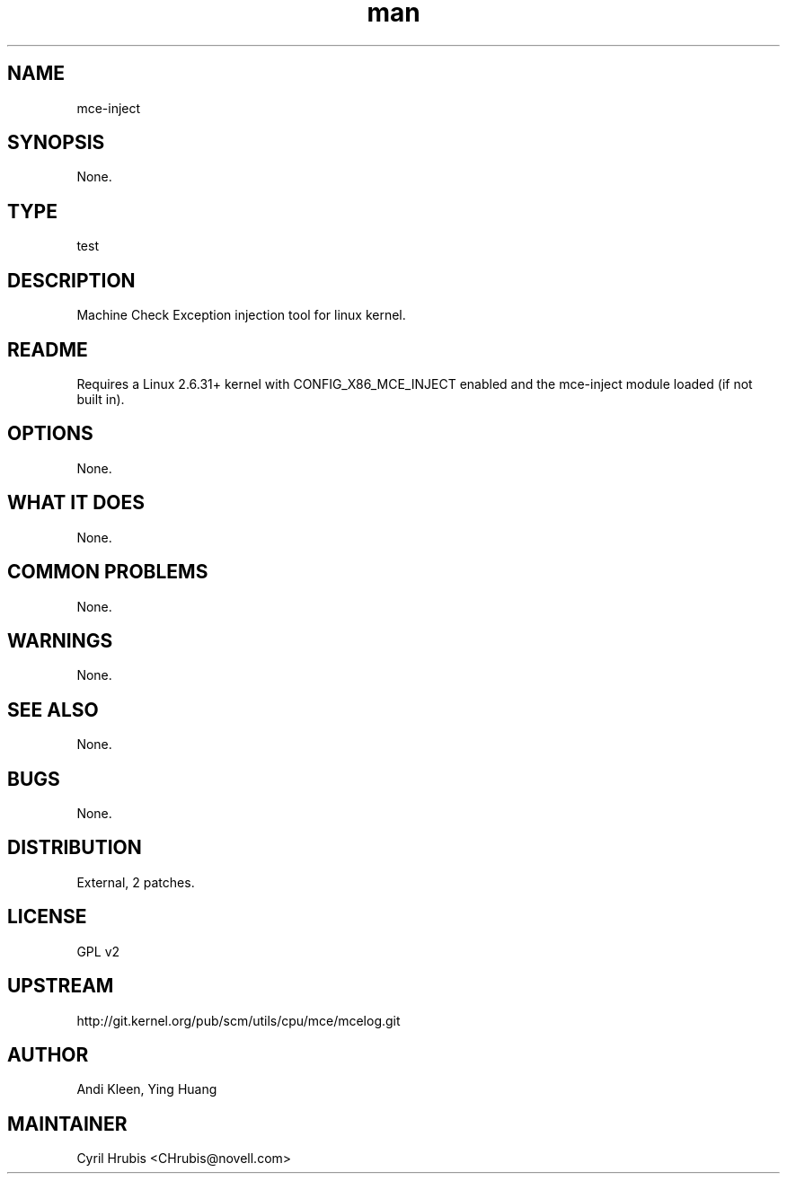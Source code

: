 ." Manpage for mce-inject.
." Contact David Mulder <dmulder@novell.com> to correct errors or typos.
.TH man 8 "21 Oct 2011" "1.0" "mce-inject man page"
.SH NAME
mce-inject
.SH SYNOPSIS
None.
.SH TYPE
test
.SH DESCRIPTION
Machine Check Exception injection tool for linux kernel.
.SH README
Requires a Linux 2.6.31+ kernel with CONFIG_X86_MCE_INJECT enabled and the mce-inject module loaded (if not built in).
.SH OPTIONS
None.
.SH WHAT IT DOES
None.
.SH COMMON PROBLEMS
None.
.SH WARNINGS
None.
.SH SEE ALSO
None.
.SH BUGS
None.
.SH DISTRIBUTION
External, 2 patches.
.SH LICENSE
GPL v2
.SH UPSTREAM
http://git.kernel.org/pub/scm/utils/cpu/mce/mcelog.git
.SH AUTHOR
Andi Kleen, Ying Huang
.SH MAINTAINER
Cyril Hrubis <CHrubis@novell.com>
